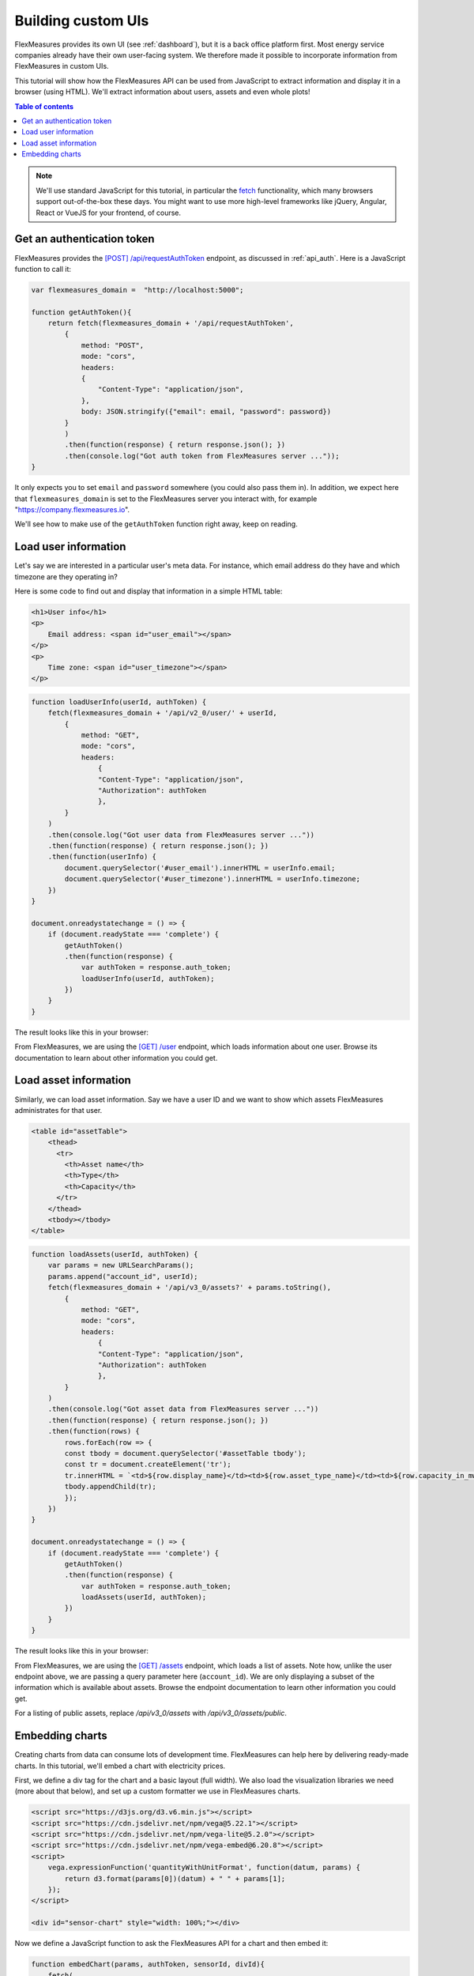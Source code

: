 .. _tut_building_uis:

Building custom UIs
========================

FlexMeasures provides its own UI (see :ref:`dashboard`), but it is a back office platform first.
Most energy service companies already have their own user-facing system.
We therefore made it possible to incorporate information from FlexMeasures in custom UIs.

This tutorial will show how the FlexMeasures API can be used from JavaScript to extract information and display it in a browser (using HTML). We'll extract information about users, assets and even whole plots!

.. contents:: Table of contents
    :local:
    :depth: 1


.. note:: We'll use standard JavaScript for this tutorial, in particular the `fetch <https://developer.mozilla.org/en-US/docs/Web/API/Fetch_API/Using_Fetch>`_ functionality, which many browsers support out-of-the-box these days. You might want to use more high-level frameworks like jQuery, Angular, React or VueJS for your frontend, of course.


Get an authentication token
-----------------------

FlexMeasures provides the `[POST] /api/requestAuthToken <../api/v2_0.html#post--api-v2_0-requestAuthToken>`_ endpoint, as discussed in :ref:`api_auth`.
Here is a JavaScript function to call it:

.. code-block:: JavaScript

    var flexmeasures_domain =  "http://localhost:5000";    
    
    function getAuthToken(){
        return fetch(flexmeasures_domain + '/api/requestAuthToken',
            {
                method: "POST",
                mode: "cors", 
                headers:
                {
                    "Content-Type": "application/json",
                },
                body: JSON.stringify({"email": email, "password": password})  
            }
            )
            .then(function(response) { return response.json(); })
            .then(console.log("Got auth token from FlexMeasures server ..."));
    }

It only expects you to set ``email`` and ``password`` somewhere (you could also pass them in). In addition, we expect here that ``flexmeasures_domain`` is set to the FlexMeasures server you interact with, for example "https://company.flexmeasures.io". 

We'll see how to make use of the ``getAuthToken`` function right away, keep on reading.




Load user information
-----------------------

Let's say we are interested in a particular user's meta data. For instance, which email address do they have and which timezone are they operating in? 

Here is some code to find out and display that information in a simple HTML table:


.. code-block:: html

    <h1>User info</h1>
    <p>
        Email address: <span id="user_email"></span>
    </p>
    <p>
        Time zone: <span id="user_timezone"></span>
    </p>

.. code-block:: JavaScript

    function loadUserInfo(userId, authToken) {
        fetch(flexmeasures_domain + '/api/v2_0/user/' + userId,
            {
                method: "GET",
                mode: "cors",
                headers:
                    {
                    "Content-Type": "application/json",
                    "Authorization": authToken
                    },
            }
        )
        .then(console.log("Got user data from FlexMeasures server ..."))
        .then(function(response) { return response.json(); })
        .then(function(userInfo) {
            document.querySelector('#user_email').innerHTML = userInfo.email;
            document.querySelector('#user_timezone').innerHTML = userInfo.timezone;
        })            
    }

    document.onreadystatechange = () => {
        if (document.readyState === 'complete') {
            getAuthToken()
            .then(function(response) {
                var authToken = response.auth_token;
                loadUserInfo(userId, authToken);
            })
        }
    }
           
The result looks like this in your browser:

.. image:: https://github.com/FlexMeasures/screenshots/raw/main/tut/user_info.png
    :align: center
..    :scale: 40%


From FlexMeasures, we are using the `[GET] /user <../api/v3_0.html#get--api-v3_0-user-(id)>`_ endpoint, which loads information about one user.
Browse its documentation to learn about other information you could get.


Load asset information
-----------------------

Similarly, we can load asset information. Say we have a user ID and we want to show which assets FlexMeasures administrates for that user.


.. code-block:: html

    <table id="assetTable">
        <thead>
          <tr>
            <th>Asset name</th>
            <th>Type</th>
            <th>Capacity</th>
          </tr>
        </thead>
        <tbody></tbody>
    </table>


.. code-block:: JavaScript
    
    function loadAssets(userId, authToken) {
        var params = new URLSearchParams();
        params.append("account_id", userId);
        fetch(flexmeasures_domain + '/api/v3_0/assets?' + params.toString(),
            {
                method: "GET",
                mode: "cors",
                headers:
                    {
                    "Content-Type": "application/json",
                    "Authorization": authToken
                    },
            }
        )
        .then(console.log("Got asset data from FlexMeasures server ..."))
        .then(function(response) { return response.json(); })
        .then(function(rows) {
            rows.forEach(row => {
            const tbody = document.querySelector('#assetTable tbody');
            const tr = document.createElement('tr');
            tr.innerHTML = `<td>${row.display_name}</td><td>${row.asset_type_name}</td><td>${row.capacity_in_mw} MW</td>`;
            tbody.appendChild(tr);
            });
        })            
    }

    document.onreadystatechange = () => {
        if (document.readyState === 'complete') {
            getAuthToken()
            .then(function(response) {
                var authToken = response.auth_token;
                loadAssets(userId, authToken);
            })
        }
    }

           
The result looks like this in your browser:

.. image:: https://github.com/FlexMeasures/screenshots/raw/main/tut/asset_info.png
    :align: center
..    :scale: 40%


 
From FlexMeasures, we are using the `[GET] /assets <../api/v3_0.html#get--api-v3_0-assets>`_ endpoint, which loads a list of assets.
Note how, unlike the user endpoint above, we are passing a query parameter here (``account_id``).
We are only displaying a subset of the information which is available about assets.
Browse the endpoint documentation to learn other information you could get.

For a listing of public assets, replace `/api/v3_0/assets` with `/api/v3_0/assets/public`.


Embedding charts
------------------------

Creating charts from data can consume lots of development time.
FlexMeasures can help here by delivering ready-made charts.
In this tutorial, we'll embed a chart with electricity prices.

First, we define a div tag for the chart and a basic layout (full width). We also load the visualization libraries we need (more about that below), and set up a custom formatter we use in FlexMeasures charts.

.. code-block:: html

    <script src="https://d3js.org/d3.v6.min.js"></script>
    <script src="https://cdn.jsdelivr.net/npm/vega@5.22.1"></script>
    <script src="https://cdn.jsdelivr.net/npm/vega-lite@5.2.0"></script>
    <script src="https://cdn.jsdelivr.net/npm/vega-embed@6.20.8"></script>
    <script>
        vega.expressionFunction('quantityWithUnitFormat', function(datum, params) {
            return d3.format(params[0])(datum) + " " + params[1];
        });
    </script>

    <div id="sensor-chart" style="width: 100%;"></div>

Now we define a JavaScript function to ask the FlexMeasures API for a chart and then embed it:

.. code-block:: JavaScript

    function embedChart(params, authToken, sensorId, divId){
        fetch(
            flexmeasures_domain + '/api/dev/sensor/' + sensorId + '/chart?include_data=true&' + params.toString(),
            {
                method: "GET",
                mode: "cors",
                headers:
                    {
                    "Content-Type": "application/json",
                    "Authorization": authToken
                    }
            }
        )
        .then(function(response) {return response.json();})
        .then(function(data) {vegaEmbed(divId, data)})
    }

This function allows us to request a chart (actually, a JSON specification of a chart that can be interpreted by vega-lite), and then embed it within a ``div`` tag of our choice.

From FlexMeasures, we are using the `GET /api/dev/sensor/(id)/chart/ <../api/dev.html#get--api-dev-sensor-(id)-chart->`_ endpoint.
Browse the endpoint documentation to learn more about it.

.. note:: Endpoints in the developer API are still under development and are subject to change in new releases.

Here are some common parameter choices for our JavaScript function:

.. code-block:: JavaScript

    var params = new URLSearchParams();
    params.append("width", 400); // an integer number of pixels; without it, the chart will be scaled to the full width of the container (note that we set the div width to 100%)
    params.append("height", 400); // an integer number of pixels; without it, a FlexMeasures default is used
    params.append("event_starts_after", '2022-10-01T00:00+01'); // only fetch events from midnight October 1st
    params.append("event_ends_before", '2022-10-08T00:00+01'); // only fetch events until midnight October 8th
    params.append("beliefs_before", '2022-10-03T00:00+01'); // only fetch beliefs prior to October 3rd (time travel)


As FlexMeasures uses `the Vega-Lite Grammar of Interactive Graphics <https://vega.github.io/vega-lite/>`_ internally, we also need to import this library to render the chart (see the ``script`` tags above). It's crucial to note that FlexMeasures is not transferring images across HTTP here, just information needed to render them.

.. note:: It's best to match the visualization library versions you use in your frontend to those used by FlexMeasures. These are set by the FLEXMEASURES_JS_VERSIONS config (see :ref:`configuration`) with defaults kept in ``flexmeasures/utils/config_defaults``.

Now let's call this function when the HTML page is opened, to embed our chart:

.. code-block:: JavaScript

    document.onreadystatechange = () => {
        if (document.readyState === 'complete') {
            getAuthToken()
            .then(function(response) {
                var authToken = response.auth_token;

                var params = new URLSearchParams();
                params.append("event_starts_after", '2022-01-01T00:00+01');
                embedChart(params, authToken, 3, '#sensor-chart');
            })
        }
    }

The parameters we pass in describe what we want to see: all data for sensor 3 since 2022.
If you followed our :ref:`toy tutorial<tut_toy_schedule>` on a fresh FlexMeasures installation, sensor 3 contains market prices (authenticate with the toy-user to gain access).

           
The result looks like this in your browser (but then just the chart):

.. image:: https://github.com/FlexMeasures/screenshots/raw/main/tut/toy-schedule/sensor-data-prices.png
    :align: center
..    :scale: 40%
